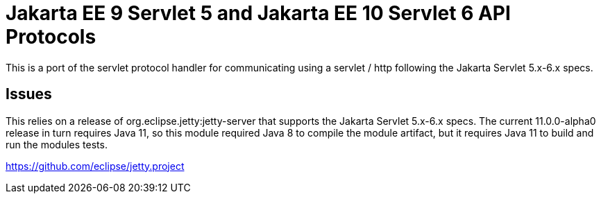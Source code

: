 = Jakarta EE 9 Servlet 5 and Jakarta EE 10 Servlet 6 API Protocols

This is a port of the servlet protocol handler for communicating using a servlet / http following the Jakarta Servlet 5.x-6.x specs.

== Issues
This relies on a release of org.eclipse.jetty:jetty-server that supports the Jakarta Servlet 5.x-6.x specs. The current
11.0.0-alpha0 release in turn requires Java 11, so this module required Java 8 to compile the module artifact, but
it requires Java 11 to build and run the modules tests.

https://github.com/eclipse/jetty.project
